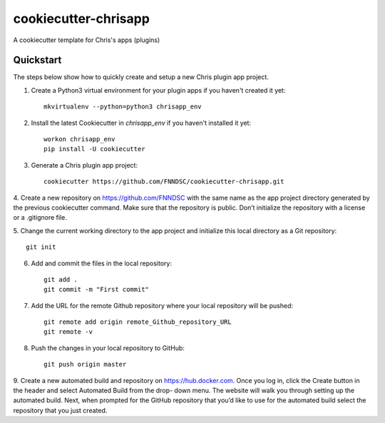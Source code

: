 #####################
cookiecutter-chrisapp
#####################

A cookiecutter template for Chris's apps (plugins)

Quickstart
----------

The steps below show how to quickly create and setup a new Chris plugin app project.


1. Create a Python3 virtual environment for your plugin apps if you haven't created it yet::

    mkvirtualenv --python=python3 chrisapp_env


2. Install the latest Cookiecutter in `chrisapp_env` if you haven't installed it yet::

    workon chrisapp_env
    pip install -U cookiecutter


3. Generate a Chris plugin app project::

    cookiecutter https://github.com/FNNDSC/cookiecutter-chrisapp.git


4. Create a new repository on https://github.com/FNNDSC with the same name as the app project
directory generated by the previous cookiecutter command. Make sure that the repository is
public. Don’t initialize the repository with a license or a .gitignore file.


5. Change the current working directory to the app project and initialize this local directory
as a Git repository::

    git init


6. Add and commit the files in the local repository::

    git add .
    git commit -m "First commit"


7. Add the URL for the remote Github repository where your local repository will be pushed::

    git remote add origin remote_Github_repository_URL
    git remote -v


8. Push the changes in your local repository to GitHub::

    git push origin master


9. Create a new automated build and repository on https://hub.docker.com. Once you log
in, click the Create button in the header and select Automated Build from the drop-
down menu. The website will walk you through setting up the automated build. Next, when
prompted for the GitHub repository that you’d like to use for the automated build select
the repository that you just created.






